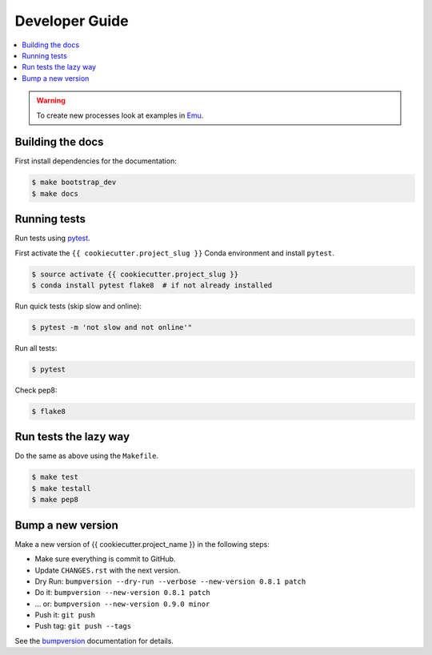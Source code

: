 .. _devguide:

Developer Guide
===============

.. contents::
    :local:
    :depth: 1

.. WARNING:: To create new processes look at examples in Emu_.

Building the docs
-----------------

First install dependencies for the documentation:

.. code-block:: sh

  $ make bootstrap_dev
  $ make docs

.. _testing:

Running tests
-------------

Run tests using `pytest`_.

First activate the ``{{ cookiecutter.project_slug }}`` Conda environment and install ``pytest``.

.. code-block:: sh

   $ source activate {{ cookiecutter.project_slug }}
   $ conda install pytest flake8  # if not already installed

Run quick tests (skip slow and online):

.. code-block:: sh

    $ pytest -m 'not slow and not online'"

Run all tests:

.. code-block:: sh

    $ pytest

Check pep8:

.. code-block:: sh

    $ flake8

Run tests the lazy way
----------------------

Do the same as above using the ``Makefile``.

.. code-block:: sh

    $ make test
    $ make testall
    $ make pep8

Bump a new version
------------------

Make a new version of {{ cookiecutter.project_name }} in the following steps:

* Make sure everything is commit to GitHub.
* Update ``CHANGES.rst`` with the next version.
* Dry Run: ``bumpversion --dry-run --verbose --new-version 0.8.1 patch``
* Do it: ``bumpversion --new-version 0.8.1 patch``
* ... or: ``bumpversion --new-version 0.9.0 minor``
* Push it: ``git push``
* Push tag: ``git push --tags``

See the bumpversion_ documentation for details.

.. _bumpversion: https://pypi.org/project/bumpversion/
.. _pytest: https://docs.pytest.org/en/latest/
.. _Emu: https://github.com/bird-house/emu
